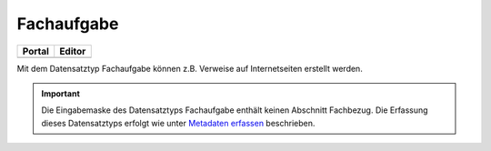 
Fachaufgabe
===========

.. csv-table::
    :header: "Portal", "Editor"
    :widths: 20, 20

    .. image:: ../../../img/ige/icons/datensatztypen/portal/fachaufgabe.png, .. image:: ../../../img/ige/icons/datensatztypen/ige/fachaufgabe.png

Mit dem Datensatztyp Fachaufgabe können z.B. Verweise auf Internetseiten erstellt werden.

.. important:: Die Eingabemaske des Datensatztyps Fachaufgabe enthält keinen Abschnitt Fachbezug. Die Erfassung dieses Datensatztyps erfolgt wie unter `Metadaten erfassen <https://metaver-bedienungsanleitung.readthedocs.io/de/igeng/ingrid-editor/erfassung/erfassung-metadaten.html>`_ beschrieben.